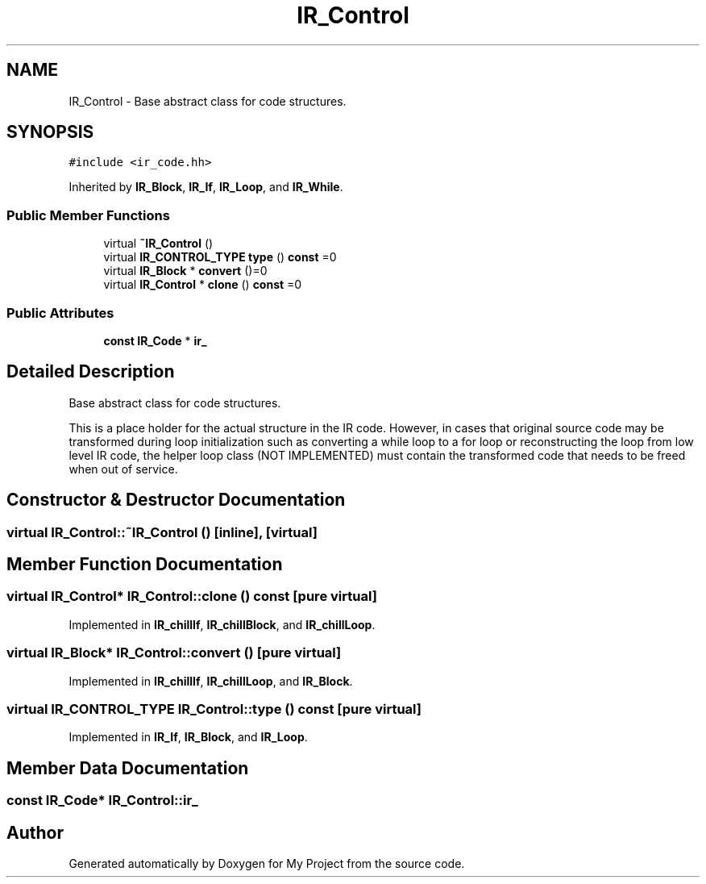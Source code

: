 .TH "IR_Control" 3 "Sun Jul 12 2020" "My Project" \" -*- nroff -*-
.ad l
.nh
.SH NAME
IR_Control \- Base abstract class for code structures\&.  

.SH SYNOPSIS
.br
.PP
.PP
\fC#include <ir_code\&.hh>\fP
.PP
Inherited by \fBIR_Block\fP, \fBIR_If\fP, \fBIR_Loop\fP, and \fBIR_While\fP\&.
.SS "Public Member Functions"

.in +1c
.ti -1c
.RI "virtual \fB~IR_Control\fP ()"
.br
.ti -1c
.RI "virtual \fBIR_CONTROL_TYPE\fP \fBtype\fP () \fBconst\fP =0"
.br
.ti -1c
.RI "virtual \fBIR_Block\fP * \fBconvert\fP ()=0"
.br
.ti -1c
.RI "virtual \fBIR_Control\fP * \fBclone\fP () \fBconst\fP =0"
.br
.in -1c
.SS "Public Attributes"

.in +1c
.ti -1c
.RI "\fBconst\fP \fBIR_Code\fP * \fBir_\fP"
.br
.in -1c
.SH "Detailed Description"
.PP 
Base abstract class for code structures\&. 

This is a place holder for the actual structure in the IR code\&. However, in cases that original source code may be transformed during loop initialization such as converting a while loop to a for loop or reconstructing the loop from low level IR code, the helper loop class (NOT IMPLEMENTED) must contain the transformed code that needs to be freed when out of service\&. 
.SH "Constructor & Destructor Documentation"
.PP 
.SS "virtual IR_Control::~IR_Control ()\fC [inline]\fP, \fC [virtual]\fP"

.SH "Member Function Documentation"
.PP 
.SS "virtual \fBIR_Control\fP* IR_Control::clone () const\fC [pure virtual]\fP"

.PP
Implemented in \fBIR_chillIf\fP, \fBIR_chillBlock\fP, and \fBIR_chillLoop\fP\&.
.SS "virtual \fBIR_Block\fP* IR_Control::convert ()\fC [pure virtual]\fP"

.PP
Implemented in \fBIR_chillIf\fP, \fBIR_chillLoop\fP, and \fBIR_Block\fP\&.
.SS "virtual \fBIR_CONTROL_TYPE\fP IR_Control::type () const\fC [pure virtual]\fP"

.PP
Implemented in \fBIR_If\fP, \fBIR_Block\fP, and \fBIR_Loop\fP\&.
.SH "Member Data Documentation"
.PP 
.SS "\fBconst\fP \fBIR_Code\fP* IR_Control::ir_"


.SH "Author"
.PP 
Generated automatically by Doxygen for My Project from the source code\&.
